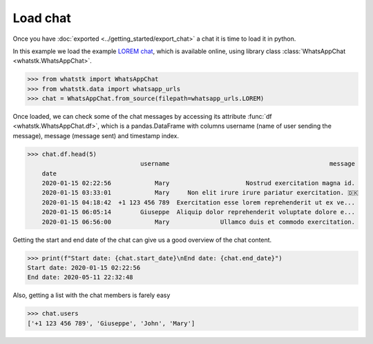 Load chat
==============

Once you have :doc:`exported <../getting_started/export_chat>` a chat it is time to load it in python.

In this example we load the example `LOREM chat <http://raw.githubusercontent.com/lucasrodes/whatstk/
develop/chats/whatsapp/lorem.txt>`_, which is available online, using library class :class:`WhatsAppChat 
<whatstk.WhatsAppChat>`.

.. code-block:: python

    >>> from whatstk import WhatsAppChat
    >>> from whatstk.data import whatsapp_urls
    >>> chat = WhatsAppChat.from_source(filepath=whatsapp_urls.LOREM)

Once loaded, we can check some of the chat messages by accessing its attribute :func:`df <whatstk.WhatsAppChat.df>`,
which is a pandas.DataFrame with columns username (name of user sending the message), message (message sent) and
timestamp index.

.. code-block:: python

    >>> chat.df.head(5)
                                   username                                            message
        date
        2020-01-15 02:22:56            Mary                     Nostrud exercitation magna id.
        2020-01-15 03:33:01            Mary     Non elit irure irure pariatur exercitation. 🇩🇰
        2020-01-15 04:18:42  +1 123 456 789  Exercitation esse lorem reprehenderit ut ex ve...
        2020-01-15 06:05:14        Giuseppe  Aliquip dolor reprehenderit voluptate dolore e...
        2020-01-15 06:56:00            Mary              Ullamco duis et commodo exercitation.

Getting the start and end date of the chat can give us a good overview of the chat content.

.. code-block:: python

    >>> print(f"Start date: {chat.start_date}\nEnd date: {chat.end_date}")
    Start date: 2020-01-15 02:22:56
    End date: 2020-05-11 22:32:48

Also, getting a list with the chat members is farely easy

.. code-block:: python

    >>> chat.users
    ['+1 123 456 789', 'Giuseppe', 'John', 'Mary']